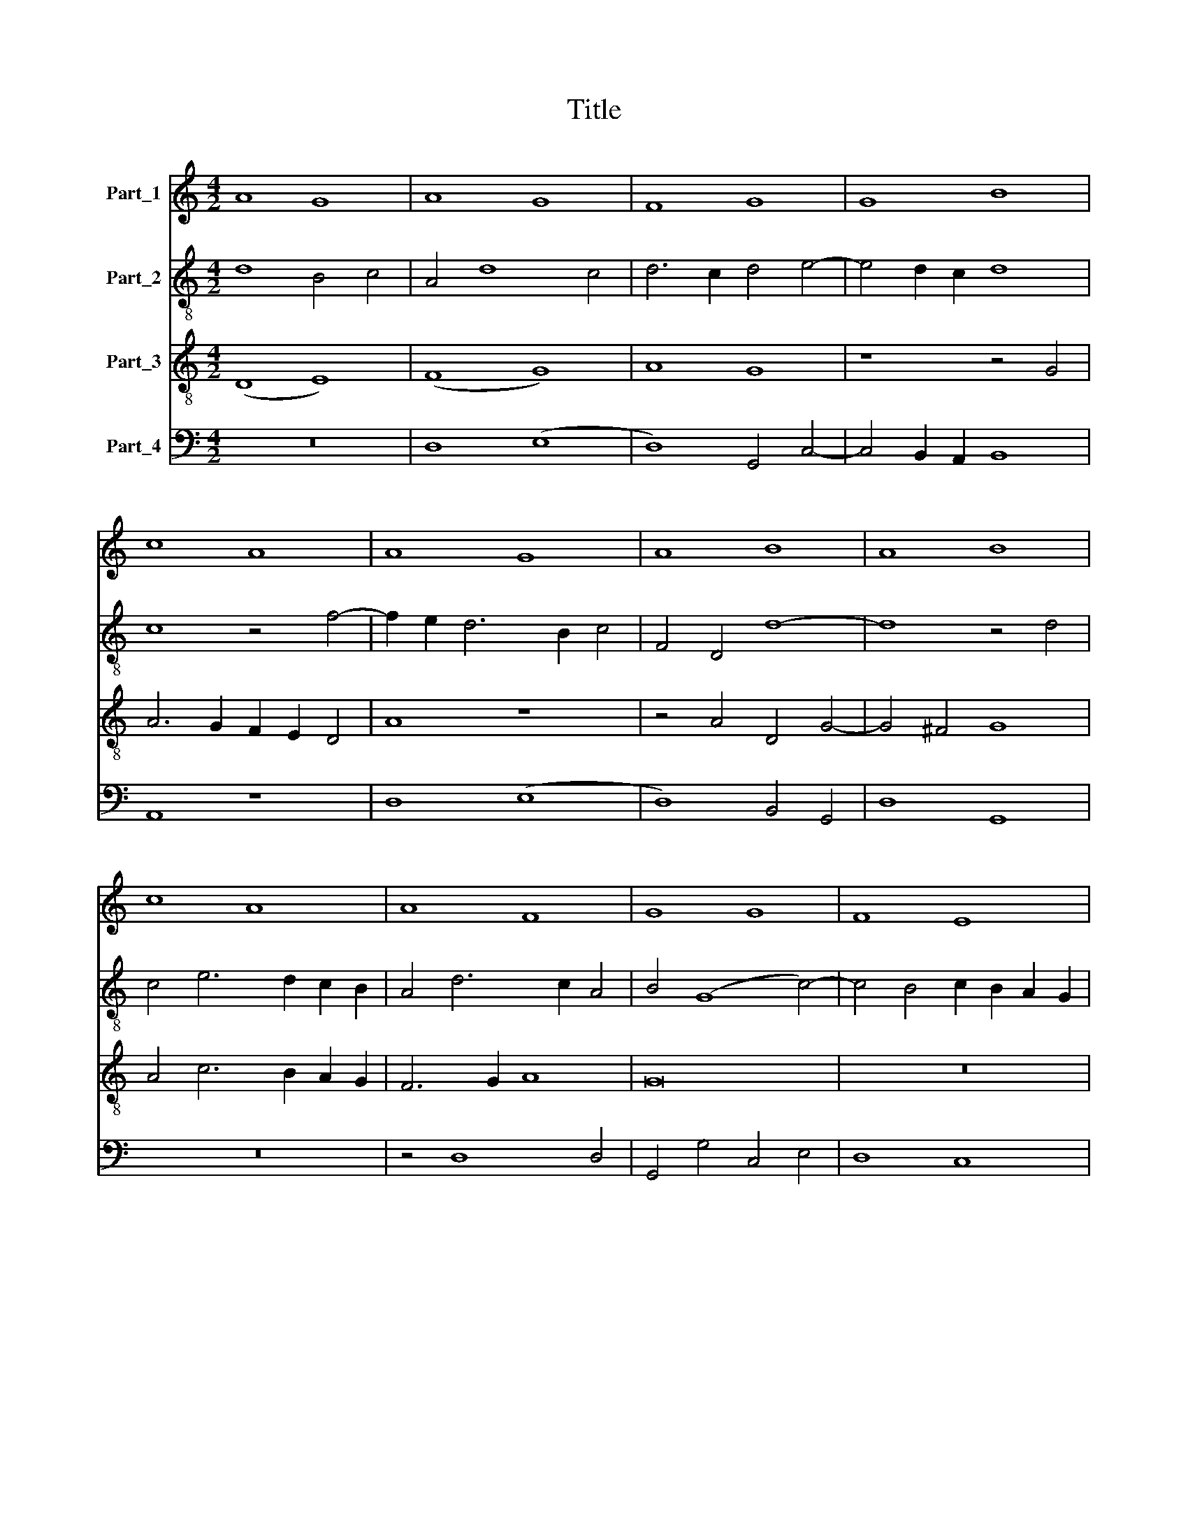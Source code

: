 X:1
T:Title
%%score 1 2 3 4
L:1/8
M:4/2
K:C
V:1 treble nm="Part_1"
V:2 treble-8 nm="Part_2"
V:3 treble-8 nm="Part_3"
V:4 bass nm="Part_4"
V:1
 A8 G8 | A8 G8 | F8 G8 | G8 B8 | c8 A8 | A8 G8 | A8 B8 | A8 B8 | c8 A8 | A8 F8 | G8 G8 | F8 E8 | %12
 F8 D8 | G8 G8 | F8 E8 | F8 D8 | G8 F8 | F8 G8 | G8 A8 | c8 A8 | G8 A8 | G8 F8 | A8 A8 | A8 c8 | %24
 B8 c8 | A8 A8 | c8 A8 | A8 F8 | G8 F8 | G8 F8 | F8 F8 | G8 G8 | A8 c8 | A8 G8 | A8 G8 | F8 G8 | %36
 F8 F8 | G8 A8 | G8 A8 | G8 F8 | E8 F8 | G8 F8 | G8 G8 | F8 F8 | G8 G8 | A8 c8 | A8 G8 | A8 G8 | %48
 F8 G8 | F8 F8 | E8 F8 | G8 A8 | F8 G8 | F8 E8 | D8 F8 | E8 F8 | E8 (3D8 E2 F2 | G4 E6 D2 D4- | %58
 D4 ^C4 D8- | D16 ||[M:4/2] (G8 F8) | (G8 A8) | A8 A8 | A12 A4 | (A8 c8) | A8 z4 A4- | %66
 A2 G2 F2 E2 F4 E4- | E2 D2 D8 ^C4 | D16 || (F8 G8) | A8 (A8 | G8) (A8 | c8) B8 | (A8 c8) | %74
 (c8 d8) | c6 B2 A2 G2 A4- | A2 G2 G8 ^F4 | G16 || z16 | z16 | c8 c4 (3:2:1d6- | %81
 (3:2:2d2 c4 c8 B4 | c8 z8 | B8 c4 d4 | G4 c8 B4 | c8 z8 | (c8 A8) | (c8 e8) | d8 c8 | (B8 c8) | %90
 (A8 G8) | c8 B4 (3:2:1A6- | (3:2:2A2 G4 G8 ^F4 | G16 | z8 G8 | A8 G4 c4- | c4 B4 c8 | z4 c8 c4 | %98
 c4 c4 c8 | (c8 A8) | c6 B2 A6 G2 | F8 z4 c4- | c2 B2 A4 G4 A4- | A2 G2 F8 E4 | F16 | z8 (A8 | %106
 F8) (G8 | A8) c8 | A6 G2 A2 B2 c4- | c4 B4 c4 A4- | A2 D2 G8 ^F4 | G16 ||[K:F][M:4/2] z16 | z16 | %114
 z16 | z16 | z16 | z16 | (G8 F8) | G8 A4 B4- | B2 A2 G2 F2 E4 (3:2:1G6- | (3:2:2G2 F4 F8 E4 | %122
 F8 z8 | z4 B6 A2 G2 F2 | E4 F8 E4 | F8 z8 | z4 B6 A2 G2 F2 | E4 F8 E4 | F8 z8 | (c8 B8) | %130
 (A8 B8) | c8 z4 F4 | G4 F4 G4 A4 | B6 A2 G2 F2 G4- | G2 F2 F8 E4 | z8 F8 || (F8 G8) | A16 | z16 | %139
 z8 (F8 | G8) A8 | B8 A4 A4- | A4 G4 A8 | z8 A8 | c8 c8 | (A8 G8) | A8 B8 | A4 A8 G4 | A8 z8 | %149
 F8 (G8 | F8) (G8 | A8) (B8 | A8) G8 | E4 F8 G4 | A4 G2 F2 E4 A4 | G4 F8 E4 | F16 || z16 | z16 | %159
 z16 | z16 | z16 | F8 (F8 | G8) A8 | F6 G2 A4 (3:2:1B6- | (3:2:2B2 A4 A8 G4 | A16 | z8 z4 c4- | %168
 c4 B4 (c8 | d8) (c8 | B8) A4 G2 F2 | E4 F8 E4 | F16- | F16 || z16 | z16 | z16 | z8 c8 | c8 d8 | %179
 B8 c8 | B4 A8 G4 | A16 | z8 c8 | (A8 G8) | A8 B8 | (A8 G8) | F6 G2 A4 B4- | B4 A8 G4 | A8 z4 B4 | %189
 B2 A2 G2 F2 E2 D2 G4- | G2 F2 F8 E4 | F16- | F16 || z16 | z16 | z16 | z16 | z16 | z16 | z16 | %200
 z16 | z8 c8 | (A8 G8) | A8 B8 | (A8 G8) | F4 G4 A4 B4 | c4 A8 G4 | A8 z8 | B8 (A8 | G8) (F8 | %210
 E8) F4 (3:2:1G6- | (3:2:2G2 A4 F8 E4 | F16 ||[M:4/2] z8 C8 | F8 G8 | E6 F2 G4 (3:2:1A6- | %216
 (3:2:2A2 G4 F8 E4 | F16 | z8 C8 | F8 G8 | (3:2:2A8 G4 A4 B4- | B2 A2 G2 F2 E8 | F8 z8 | A8 c8 | %224
 B8 A4 (3:2:1G6- | (3:2:2G2 F4 F8 E4 | F8 z8 | (3G8 G8 D8 | (3:2:2G16 F8 | (3:2:2G16 A8 | %230
 (3:2:4B12 A4 G4 F4 | (3(A8 G12) F4 | (3:2:2F16 E8 | F16 |][K:C] (d8 e8) | (d8 e8) | (d8 c8) | %237
 (c8 d8) | c4 A8 G4 | A16 | z8 A8 | (A8 d8) | c8 (d8 | e8) c8 | c8 (c8 | d8) (e8 | d8) c4 d4 | %247
 G4 c8 B4 | c16 | z16 | z16 | z16 | z16 | z16 | (c8 d8) | c8 (c8 | d8) c8 | z8 c8 | (A8 B8) | %259
 (c8 B8) | A8 G4 (3:2:1A6- | (3:2:2A4 G2 G8 ^F4 | G16 | (3:2:2c16 (B8 | (3:2:2(c8) d16) | %265
 (3:2:4e12 d4 e4 f4 | (3g12 f4 e8 | (3:2:2d16 e8 | (3f12 e4 d8 | (3:2:2c16 d8 | (3e12 d4 c8 | %271
 (3(B8 d12) c4 | (3:2:2c16 B8 | c16 |] %274
V:2
 d8 B4 c4 | A4 d8 c4 | d6 c2 d4 e4- | e4 d2 c2 d8 | c8 z4 f4- | f2 e2 d6 B2 c4 | F4 D4 d8- | %7
 d8 z4 d4 | c4 e6 d2 c2 B2 | A4 d6 c2 A4 | B4 (G8 c4-) | c4 B4 c2 B2 A2 G2 | F6 G2 A8 | G16 | z16 | %15
 z4 d6 c2 A4 | B2 A2 d8 c2 B2 | A8 G8- | G8 z4 d4 | e8 d6 c2 | B2 A2 G8 ^F4 | G8 z4 d4 | e8 f4 e4 | %23
 f8 (e8 | E8) z4 e4 | f4 e4 f8 | e8 z4 d4- | d4 ^c4 d8- | d16 | d16 | d8 z4 d4 | B4 G4 c8 | %32
 z8 z4 c4 | (f8 (3:2:2e8) d4 | c4 d4 B4 c4 | A4 d8 c4 | d4 c2 B2 A8 | G4 E8 F4 | G4 E8 F4 | %39
 (G8 A8) | G8 z4 d4 | e4 c4 d6 c2 | B2 A2 c6 B2 G4 | A8 z4 c4 | d4 e8 e4 | f4 e2 d2 c8 | %46
 z4 f4 e6 d2 | c4 d4 B4 c4 | A4 d8 c4 | d4 c2 B2 A8 | G8 z4 d4 | e8 z4 c4 | d8 B4 c4 | A4 d8 ^c4 | %54
 d4 c2 B2 A8 | z8 z4 A4- | A2 B2 c4 B2 A2 d4 | B4 c4 A4 G4 | A8 A8- | A16 ||[M:4/2] (c8 d8) | e16 | %62
 f8 f8 | e12 e4 | e8 (c8 | e8) d8 | c4 d6 B2 c4 | A4 B4 A8 | A16 || (f8 e8) | e4 c4 d8 | %71
 z4 c6 B2 A2 G2 | F4 f8 e4 | f16 | (e8 d8) | f8 z4 f4 | e4 c4 d8 | d16 || z16 | z16 | G8 G4 _B4- | %81
 B4 A4 G8 | z4 c6 d2 e2 f2 | g6 f2 e4 d4 | z4 c4 g8 | e8 z4 e4 | e8 f8 | e8 z4 e4 | f8 e4 g4- | %89
 g8 (3:2:2e8 d4 | e4 f4 d4 e4 | c8 z4 f4 | e8 d8 | z4 d4 d4 d4 | e8 d4 g4- | g4 ^f4 g8 | %96
 z4 g4 e6 f2 | g4 c4 g8 | f8 z4 f4- | f4 f4 f4 f4 | f4 (c8 A4-) | A4 c6 B2 A2 G2 | A4 F4 z4 f4- | %103
 f2 e2 d4 c8 | (A8 _B8) | A8 z4 A4- | A4 G2 F2 c8- | c4 B2 A2 e8 | c8 z4 f4 | g6 f2 e2 d2 f4- | %110
 f2 e2 c4 d8 | d16 ||[K:F][M:4/2] z16 | z16 | z16 | z16 | z16 | z4 f8 e2 d2 | c8 d8 | %119
 B4 c4 A4 d4- | d2 c2 B2 A2 G4 c4- | c2 A2 B4 G8 | F8 z4 f4- | f2 e2 d2 c2 d2 c2 B2 A2 | G4 F4 G8 | %125
 F8 z4 f4- | f2 e2 d2 c2 d2 c2 B2 A2 | G4 F4 G8 | F8 z8 | z4 f4 d4 e4 | f12 d4 | e4 (c8 d4-) | %132
 d8 e4 f4- | f2 e2 d2 c2 B8 | z4 B4 c8 | c8 (c8 || d8) e8- | e4 d2 c2 (c8 | d8) e8 | f6 e2 c4 d4 | %140
 B8 A8 | z8 (c8 | d8) e4 f4- | f4 e8 d4 | e16- | e16 | z4 e4 g4 g4 | (e8 d8) | e4 f8 e2 d2 | %149
 c4 d8 c4 | d16- | d8 z4 d4 | (3:2:2f8 e4 d4 B4 | c4 d8 G4 | c8 z4 c4- | c4 B4 c8- | c16 || z16 | %158
 z16 | z16 | z16 | z16 | c8 (c8 | d8) e8 | (3:2:2c8 d4 e4 (3:2:1f6- | (3:2:2f2 e4 e8 d4 | %166
 e4 c8 d4- | d4 c2 B2 A8 | d8 c8 | z8 z4 c4 | d4 e4 f8 | z4 c4 c8 | (A8 (B8) | c16) || z16 | z16 | %176
 z16 | z16 | f8 f8 | (3:2:2g8 f4 e4 c4 | d4 c4 _B8 | A4 F6 G2 A2 B2 | c6 d2 e6 c2 | c8 z8 | %184
 z4 f8 e4 | f8 z4 c4 | d8 e4 (3:2:1f6- | (3:2:2f2 e4 f4 d4 e4 | f8 F8 | B8 z4 G4- | %190
 G4 c6 d2 e2 f2 | d4 c4 d8 | c16 || c8 e8 | d8 c8 | (3:2:2d8 e4 f4 (3:2:1g6- | (3:2:2g2 f4 f8 e4 | %197
 f8 f8 | d8 f8 | c8 c4 (3:2:1c6- | (3:2:2c2 B4 A8 G4 | A4 c6 B2 A2 G2 | F4 f8 e4 | f8 z8 | %204
 z4 c4 d4 e4 | f4 c4 d8 | z4 f4 d6 e2 | f4 f8 e2 d2 | d4 d8 c2 B2 | B4 d8 c4- | c2 B2 G4 A4 G4 | %211
 c4 B4 c8 | c16 ||[M:4/2] z8 G8 | F8 z4 B4 | A4 G8 F4 | A4 B4 c8 | c16 | z8 e8 | d8 d8 | %220
 e4 f6 e2 d2 c2 | d8 c8- | c8 z8 | f8 f8 | g8 c4 e4 | f4 d4 c8 | c8 z8 | (3e8 e8 f8 | %228
 (3:2:2e16 d8 | (3d12 e4 (f8 | (3:2:2(_e8) d16) | (3(c8 G8) A8 | (3:2:2B8 c16 | c16 |][K:C] g16- | %235
 g16 | (g12 a4) | a8 f4 g4 | e4 d4 e8 | c4 f8 e2 d2 | e8 d4 f4 | e4 a8 g4 | a8 z4 g4- | %243
 g4 f2 e2 f8 | e4 a12 | f4 g4 e4 c4 | z4 B4 c4 G4 | c8 g8 | e6 f2 g4 f4- | f2 e2 d2 c2 B4 c4- | %250
 c4 B4 c8 | z16 | z16 | z4 c4 d4 f4 | e4 d2 c2 B8 | A8 z4 a4- | a4 g4 a8 | a16 | z4 a8 g4- | %259
 g4 f4 g8 | z4 f4 g4 e4 | d4 c4 d8 | B6 c2 d4 e4 | (3:2:2c16 (d8 | (3:2:2(c8) B16) | (3e12 f4 g8 | %266
 (3:2:2c16 z8 | (3:2:2G16 G8 | (3:2:4A12 G4 A4 B4 | (3:2:2c16 f8 | (3:2:4e12 f4 g6 a2 | %271
 (3:2:2g8 _b16 | (3:2:2a8 g16 | g16 |] %274
V:3
 (D8 E8) | (F8 G8) | A8 G8 | z8 z4 G4 | A6 G2 F2 E2 D4 | A8 z8 | z4 A4 D4 G4- | G4 ^F4 G8 | %8
 A4 c6 B2 A2 G2 | F6 G2 A8 | G16 | z16 | z4 d6 c2 A4 | B4 (G8 c4-) | c4 B4 c2 B2 A2 G2 | F6 G2 A8 | %16
 z4 G4 D4 d4- | d2 c2 A4 B4 G4 | z4 G8 F4 | G8 D8 | z8 z4 d4 | B4 G4 A6 B2 | c8 d4 c4 | d8 c4 A4- | %24
 A4 G4 A4 c4 | d4 c4 d8 | c2 B2 A2 G2 F4 D4 | A8 D4 A4 | B8 z4 A4 | B8 A4 d4- | d4 c2 B2 A8 | %31
 G8 z4 G4 | F4 D4 E4 e4 | c4 d4 B8 | A8 z8 | z4 A4 B4 G4 | A8 D4 d4 | z4 B4 c4 d4 | z4 B4 c4 d4 | %39
 z4 B4 c4 d4 | B4 c4 A4 D4 | (G8 (A8) | G16) | z4 d4 c4 A4 | B4 c4 G8 | z4 d4 e8 | c4 d4 B8 | %47
 A8 z8 | z4 A4 B4 G4 | A8 D4 d4 | B4 c4 A8 | G4 B4 A8 | D8 z4 E4 | F4 D4 A8 | D8 z4 d4 | %55
 B4 c4 A4 d4- | d4 c4 d8 | G4 A4 F4 G4 | E8 D8- | D16 ||[M:4/2] (c8 A8) | (B8 c8) | d8 d8 | %63
 c12 c4 | c8 (A8 | c8) A8 | z4 A6 G2 E4 | F4 G4 E8 | D16 || c8 c6 B2 | A2 G2 (F8 f4-) | %71
 f4 e4 f4 c4- | c4 A4 B8 | (c8 A8) | z4 A4 _B8 | A8 F4 c4- | c2 B2 G4 A8 | G16 || c8 c4 (3:2:1d6- | %79
 (3:2:2d2 c4 c8 B4 | (3:2:2c8 d4 e4 f4- | f2 e2 d2 c2 d8 | c2 B2 A2 G2 A8 | G8 z4 d4 | e4 f4 d8 | %85
 c4 e6 d2 c2 B2 | A2 G2 G8 F4 | G4 c8 B2 A2 | A6 B2 c4 e4 | d8 z4 c4- | c4 A4 B4 c4 | A8 G4 d4 | %92
 B4 c4 A8 | G4 B4 B4 B4 | c8 B4 G4 | d8 B4 c4 | d8 c8- | c8 z4 c4- | c4 c4 c4 c4 | c8 (c8 | %100
 A8) c6 B2 | A6 G2 F8 | z4 c4 B4 c4 | A4 _B4 G8 | F16- | F8 z4 c4 | (d8 e8) | (f8 c8) | %108
 f6 e2 d4 c4 | d8 c6 B2 | A4 G4 A8 | G16 ||[K:F][M:4/2] F16 | (G8 F8) | G8 A4 B4- | %115
 B2 A2 G2 F2 E4 (3:2:1G6- | (3:2:2G2 F4 F8 E4 | F16 | z16 | z16 | z16 | z16 | z8 B8 | d16 | c16 | %125
 z8 B8 | d16 | c16 | (c8 B8) | (A8 B8) | c8 z4 F4 | G4 F4 G4 A4 | B4 A4 B4 c4 | d4 B6 A2 G2 F2 | %134
 E4 F4 G8 | z16 || z16 | z8 F8 | (F8 G8) | A16 | z8 (F8 | G8) A8 | B8 A4 A4- | A4 G4 A8 | z8 A8 | %145
 c8 c8 | (A8 G8) | A8 B8 | A4 A8 G4 | A8 z8 | z16 | F8 (G8 | F8) (G8 | A8) (B8 | A8) G4 F4 | %155
 E4 F4 G8 | F16 || z16 | c8 (c8 | B8) c8 | F6 G2 A4 B4 | B2 A2 G2 F2 G8 | F8 A8 | B8 c8 | %164
 (3:2:2A8 B4 c4 d4- | d4 c4 _B8 | A8 z4 F4- | F4 E4 F4 A4 | G8 E4 A4- | A4 G4 A8 | z4 B4 c4 B2 A2 | %171
 G4 F4 G8 | F16- | F16 || c8 c8 | d8 B8 | c8 B4 A4- | A4 G4 (3:2:2A8 B4 | c4 A4 d8- | d8 c8 | z16 | %181
 z8 c8 | (A8 G8) | A8 B8 | (A8 G8) | (F8 G8) | A6 B2 c4 d4- | d4 c4 B8 | A4 f6 e2 d2 c2 | d8 c8 | %190
 B4 A4 G8 | F16- | F16 || c8 c8 | B8 A8 | F4 B6 A2 G2 F2 | E4 F4 G8 | F16 | z4 A8 A4 | A8 G8 | %200
 c8 d8 | c16 | z8 c8 | (A8 G8) | A8 B8 | A4 G4 F4 G4 | A4 c4 B8 | A16 | z16 | B8 (A8 | %210
 G8) F4 (3:2:1c6- | (3:2:2c2 A4 B4 G8 | F16 ||[M:4/2] z8 c8 | A8 B8 | c8 B4 A4 | (F8 G8) | F16 | %218
 z8 c8 | A8 B8 | (3:2:2c8 B4 c4 d4- | d2 c2 B2 A2 G8 | F8 z8 | c8 A8 | B8 c8 | B4 A4 G8 | F8 z8 | %227
 z16 | (3G8 G8 D8 | (3:2:2G16 F8 | (3G12 A4 B8 | (3:2:2(c16 F8-) | (3:2:2(F8 G16) | F16 |] %234
[K:C] (d8 c8) | (B8 c8) | d8 e4 f4- | f4 e4 d4 B4 | c4 d4 B8 | z8 A8 | (A8 d8) | c8 d8 | e4 c8 B4 | %243
 c16 | z4 f8 e4 | d4 g8 e4 | f4 g4 e4 d4 | e4 f4 d8 | c8 z8 | (c8 d8) | d8 e4 f4 | g8 f4 g4- | %252
 g4 f2 e2 d4 (3:2:1e6- | (3:2:2e2 d4 c8 B4 | c8 z4 G4 | c6 d2 e4 f4 | d8 e4 f4- | f4 e2 d2 e8 | %258
 (f8 d8) | z8 z4 d4- | d2 c2 A4 B4 c4 | d4 G4 A8 | (G8 g8) | (3:2:2f16 (g8 | (3:2:2(e8) d16) | %265
 (3:2:2c16 z8 | (3e12 d4 c8 | (3:2:2B16 c8 | (3d12 c4 f8 | (3:2:2e16 d8 | (3g12 f4 e8 | %271
 (3d8 g8 (f8 | (3:2:2(e8) d16) | c16 |] %274
V:4
 z16 | D,8 (E,8 | D,8) G,,4 C,4- | C,4 B,,2 A,,2 B,,8 | A,,8 z8 | D,8 (E,8 | D,8) B,,4 G,,4 | %7
 D,8 G,,8 | z16 | z4 D,8 D,4 | G,,4 G,4 C,4 E,4 | D,8 C,8 | z4 D,8 D,4 | G,,4 G,4 C,4 E,4 | %14
 D,8 C,8 | z4 D,12 | G,,8 z4 D,4- | D,4 D,4 G,,4 G,4 | C,4 E,4 D,8 | C,8 z4 D,4 | (E,8 D,8) | %21
 (G,,8 D,8) | A,,4 A,4 D,4 A,4 | F,4 D,4 A,8 | z8 A,8 | D,4 A,4 F,4 D,4 | A,8 D,8 | z8 (D,8 | %28
 G,,8) z4 D,4 | B,,4 G,,4 D,8 | z4 D,4 D,4 D,4 | G,,4 G,4 C,4 E,4 | D,8 A,,8 | z4 D,4 E,8 | %34
 A,,4 D,4 E,4 C,4 | D,4 F,4 E,8 | D,8 z4 D,4 | E,8 A,,4 D,4 | E,8 A,,4 D,4 | E,8 z4 D,4 | %40
 E,4 C,4 D,4 F,4 | E,8 D,8 | G,,4 C,6 D,2 E,4 | D,4 C,2 B,,2 A,,8 | G,,4 C,6 D,2 E,4 | %45
 D,4 C,2 B,,2 A,,8 | z4 D,4 E,8 | A,,4 D,4 E,4 C,4 | D,4 F,4 E,8 | D,8 z4 D,4 | E,4 C,4 D,4 F,4 | %51
 E,8 A,,8 | z4 D,4 E,4 C,4 | (D,8 A,,8) | z8 z4 D,4 | E,4 C,4 (D,8 | A,,8) z4 D,4 | %57
 E,4 C,4 D,4 B,,4 | A,,8 D,8- | D,16 ||[M:4/2] (C,8 F,8) | (E,8 A,,8) | D,8 D,8 | A,,12 A,,4 | %64
 A,,8 z4 (3:2:1A,,6- | (3:2:2A,,2 B,,4 C,4 D,8 | A,,4 D,8 C,4 | D,4 G,,4 A,,8 | D,16 || (F,8 C,8) | %70
 F,8 D,4 F,4 | C,8 z4 F,4- | F,2 G,2 A,4 G,8 | F,12 E,2 D,2 | C,8 _B,,8 | F,8 z4 F,4 | %76
 C,4 E,4 D,8 | G,,16 || (3:2:2C,8 D,4 E,4 F,4 | G,4 E,4 D,8 | C,8 z4 _B,,4- | B,,4 C,4 G,8 | %82
 C,8 z8 | z4 G,4 A,4 B,4 | C4 A,4 G,8 | z4 C,4 A,,6 B,,2 | C,4 E,4 D,8 | C,8 z4 C,4 | D,8 E,4 C,4 | %89
 G,8 C,8 | z4 F,4 G,4 E,4 | F,8 G,4 D,4 | E,4 C,4 D,8 | G,,4 G,4 G,4 G,4 | %94
 C,2 D,2 E,2 F,2 G,4 E,4 | D,8 E,4 C,4 | G,8 C,6 D,2 | E,4 F,8 E,4 | F,16 | z4 F,8 F,4 | F,8 F,8 | %101
 z8 z4 F,4- | F,4 F,4 G,4 F,4- | F,4 _B,,4 C,8 | (D,8 _B,,8) | D,8 (A,,8 | D,8) (C,8 | F,8) z8 | %108
 z4 F,6 G,2 A,4 | G,8 C,4 F,4- | F,4 E,4 D,8 | G,,16 ||[K:F][M:4/2] F,12 E,2 D,2 | C,8 D,8 | %114
 B,,4 C,4 A,,4 D,4- | D,2 C,2 B,,2 A,,2 G,,4 (3:2:1C,6- | (3:2:2C,2 A,,4 B,,4 G,,8 | (F,,8 F,8) | %118
 (E,8 D,8) | z4 E,4 F,4 D,4 | G,8 z4 C,4- | C,2 D,2 B,,4 C,8 | D,16 | B,,16 | C,16 | D,16 | B,,16 | %127
 C,16 | (F,8 G,8) | A,4 F,4 G,8 | (3:2:2F,8 E,4 D,8 | C,4 F,4 E,4 D,4 | G,4 D,4 G,4 F,4 | %133
 B,,8 z4 _E,4 | C,4 D,4 C,8 | F,8 (F,8 || D,8) C,8 | A,,4 A,6 G,2 F,2 E,2 | D,8 C,8 | z4 F,8 D,4 | %140
 G,8 D,8 | G,,4 G,4 F,8 | z8 z4 F,4 | D,4 E,4 F,8 | C,8 z4 A,,4 | (3:2:2A,,8 B,,4 C,8 | z16 | z16 | %148
 z4 F,4 D,4 E,4 | F,4 D,4 E,8 | (D,8 G,,8) | (D,8 G,,8) | (D,8 G,,8) | z4 D,8 E,4 | F,8 z4 F,4 | %155
 C,4 D,4 C,8 | F,,16 || F,8 (F,8 | E,8) F,8 | D,8 C,8 | (3:2:2D,8 E,4 F,4 (3:2:1G,6- | %161
 (3:2:2G,2 F,4 F,8 E,4 | F,16 | z16 | z16 | z16 | z8 F,,8 | (G,,8 F,,8) | (G,,8 A,,8) | %169
 (B,,8 A,,8) | (G,,8 (F,,8) | C,16) | (D,8 (B,,8) | F,16) || z8 F,8 | F,8 (3:2:2G,8 F,4 | %176
 E,4 C,4 D,4 C,4 | B,,8 A,,4 F,,4 | F,8 D,8 | G,8 C,8 | z16 | z8 z4 F,,4- | %182
 F,,2 G,,2 A,,2 B,,2 C,8 | F,,4 F,8 E,4 | F,8 z8 | z4 F,4 C,4 _E,4 | D,8 C,4 B,,4 | F,8 G,8 | %188
 (D,8 B,,8) | z4 B,,4 C,6 D,2 | E,4 F,4 C,8 | z4 A,,4 B,,8 | F,,16 || C,8 C,8 | D,8 F,8 | %195
 D,8 B,,8 | C,16 | F,,8 z8 | F,8 D,8 | F,8 C,8 | C,8 B,,8 | A,,8 z4 F,,4 | (3:2:2A,,8 B,,4 C,8 | %203
 F,,4 F,8 E,4 | F,8 z4 G,4 | D,4 _E,4 D,4 B,,4 | F,8 G,8 | D,8 F,8 | B,,6 C,2 D,2 E,2 F,4 | %209
 G,6 F,2 D,4 F,4 | C,8 F,4 E,4 | C,4 D,4 C,8 | F,,16 ||[M:4/2] z8 C,8 | D,8 G,,8 | %215
 C,6 D,2 E,4 (3:2:1F,6- | (3:2:2F,2 E,4 D,4 C,8 | F,,16 | z8 C,8 | D,8 B,,8 | A,,8 z4 G,,4- | %221
 G,,2 A,,2 B,,4 C,8 | F,,8 z8 | F,8 A,8 | G,8 F,4 E,4 | D,4 F,4 C,8 | F,,8 z8 | (3C,8 C,8 D,8 | %228
 (3(C,8 G,8) A,8 | (3(G,8 G,,8) D,8 | (3:2:2G,,16 G,8 | (3C,12 _E,4 D,8- | (3:2:2(D,8 C,16) | %233
 F,,16 |][K:C] (G,8 C,8) | G,8 (C,4 C4 | C4) B,4 C4 F,4- | F,2 G,2 A,4 D,4 G,4 | A,4 F,4 E,8 | %239
 (F,8 D,8) | z8 z4 D,4 | A,4 C4 B,8 | A,4 C4 G,8 | (C,8 F,8) | z4 F,6 G,2 A,4 | _B,4 G,4 C8 | %246
 D4 G,4 A,4 B,4 | C4 A,4 G,8 | C,6 D,2 E,4 F,4- | F,2 G,2 A,4 G,4 F,2 E,2 | D,8 C,4 F,4 | %251
 E,8 D,4 C,4 | E,4 F,4 G,8 | E,4 F,4 D,8 | (C,8 G,8) | A,4 C8 B,2 A,2 | B,8 A,8 | z8 A,8 | %258
 D,4 D4 B,4 G,4 | A,8 (G,8 | D,8) z4 A,4 | D,4 E,4 D,8 | G,16 | (3:2:2A,16 (G,8 | %264
 (3:2:2(C,8) G,16) | (3:2:2C,16 z8 | (3:2:4C,12 D,4 E,6 F,2 | (3G,12 F,4 E,8 | %268
 (3:2:4D,12 E,4 F,6 G,2 | (3:2:2A,16 D,8 | (3:2:4C,12 D,4 E,6 F,2 | (3G,12 A,4 _B,8 | %272
 (3:2:2C8 G,16 | C,16 |] %274

